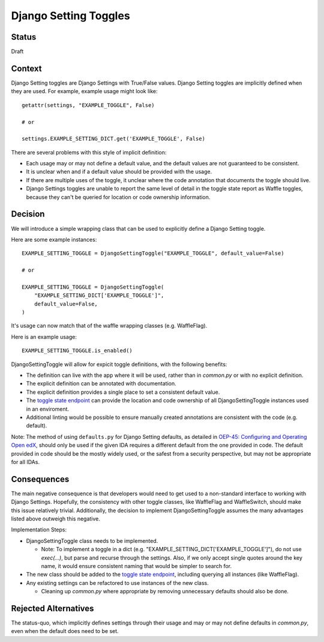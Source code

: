 Django Setting Toggles
======================

Status
------

Draft

Context
-------

Django Setting toggles are Django Settings with True/False values.  Django Setting toggles are implicitly defined when they are used.  For example, example usage might look like::

    getattr(settings, "EXAMPLE_TOGGLE", False)

    # or

    settings.EXAMPLE_SETTING_DICT.get('EXAMPLE_TOGGLE', False)

There are several problems with this style of implicit definition:

* Each usage may or may not define a default value, and the default values are not guaranteed to be consistent.
* It is unclear when and if a default value should be provided with the usage.
* If there are multiple uses of the toggle, it unclear where the code annotation that documents the toggle should live.
* Django Settings toggles are unable to report the same level of detail in the toggle state report as Waffle toggles, because they can't be queried for location or code ownership information.

Decision
--------

We will introduce a simple wrapping class that can be used to explicitly define a Django Setting toggle.

Here are some example instances::

    EXAMPLE_SETTING_TOGGLE = DjangoSettingToggle("EXAMPLE_TOGGLE", default_value=False)

    # or

    EXAMPLE_SETTING_TOGGLE = DjangoSettingToggle(
        "EXAMPLE_SETTING_DICT['EXAMPLE_TOGGLE']",
        default_value=False,
    )

It's usage can now match that of the waffle wrapping classes (e.g. WaffleFlag).

Here is an example usage::

    EXAMPLE_SETTING_TOGGLE.is_enabled()

DjangoSettingToggle will allow for expicit toggle definitions, with the following benefits:

* The definition can live with the app where it will be used, rather than in `common.py` or with no explicit definition.
* The explicit definition can be annotated with documentation.
* The explicit definition provides a single place to set a consistent default value.
* The `toggle state endpoint`_ can provide the location and code ownership of all DjangoSettingToggle instances used in an enviroment.
* Additional linting would be possible to ensure manually created annotations are consistent with the code (e.g. default).

Note: The method of using ``defaults.py`` for Django Setting defaults, as detailed in `OEP-45: Configuring and Operating Open edX`_, should only be used if the given IDA requires a different default from the one provided in code. The default provided in code should be the mostly widely used, or the safest from a security perspective, but may not be appropriate for all IDAs.

.. _`OEP-45: Configuring and Operating Open edX`: https://open-edx-proposals.readthedocs.io/en/latest/oep-0045-arch-ops-and-config.html#configuration

Consequences
------------

The main negative consequence is that developers would need to get used to a non-standard interface to working with Django Settings. Hopefully, the consistency with other toggle classes, like WaffleFlag and WaffleSwitch, should make this issue relatively trivial. Additionally, the decision to implement DjangoSettingToggle assumes the many advantages listed above outweigh this negative.

Implementation Steps:

* DjangoSettingToggle class needs to be implemented.

  * Note: To implement a toggle in a dict (e.g. "EXAMPLE_SETTING_DICT['EXAMPLE_TOGGLE']"), do not use `exec(...)`, but parse and recurse through the settings. Also, if we only accept single quotes around the key name, it would ensure consistent naming that would be simpler to search for.

* The new class should be added to the `toggle state endpoint`_, including querying all instances (like WaffleFlag).
* Any existing settings can be refactored to use instances of the new class.

  * Cleaning up `common.py` where appropriate by removing unnecessary defaults should also be done.

.. _toggle state endpoint: https://github.com/edx/edx-platform/blob/master/openedx/core/djangoapps/waffle_utils/views.py#L19

Rejected Alternatives
---------------------

The status-quo, which implicitly defines settings through their usage and may or may not define defaults in `common.py`, even when the default does need to be set.
